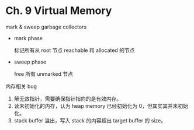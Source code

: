 * Ch. 9 Virtual Memory
mark & sweep garbage collectors

- mark phase

  标记所有从 root 节点 reachable 和 allocated 的节点
  
- sweep phase

  free 所有 unmarked 节点

内存相关 bug

1. 解无效指针，需要确保指针指向的是有效内存。
2. 读未初始化的内存，认为 heap memory 已经初始化为 0，但其实其并未初始化。
3. stack buffer 溢出，写入 stack 的内容超出 target buffer 的 size。
